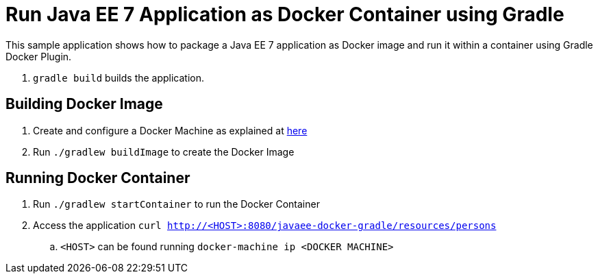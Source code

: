 = Run Java EE 7 Application as Docker Container using Gradle

This sample application shows how to package a Java EE 7 application as Docker image and run it within a container using Gradle Docker Plugin.

. `gradle build` builds the application.


== Building Docker Image

. Create and configure a Docker Machine as explained at http://blog.arungupta.me/docker-machine-seutp-docker-host-techtip78/[here]
. Run `./gradlew buildImage` to create the Docker Image

== Running Docker Container

. Run `./gradlew startContainer` to run the Docker Container
. Access the application `curl http://<HOST>:8080/javaee-docker-gradle/resources/persons`
.. `<HOST>` can be found running `docker-machine ip <DOCKER MACHINE>`


